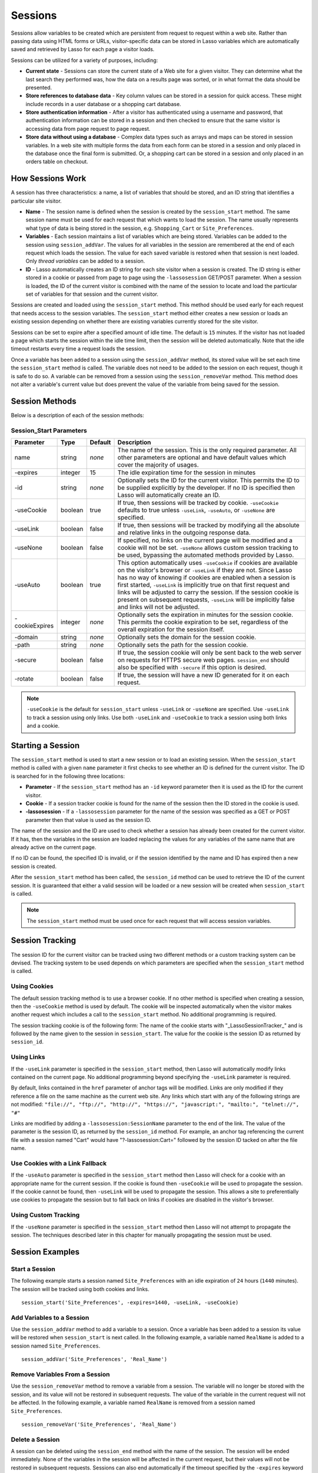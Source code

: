 .. _sessions:

********
Sessions
********

Sessions allow variables to be created which are persistent from request to
request within a web site. Rather than passing data using HTML forms or URLs,
visitor-specific data can be stored in Lasso variables which are automatically
saved and retrieved by Lasso for each page a visitor loads.

Sessions can be utilized for a variety of purposes, including:

-  **Current state** - Sessions can store the current state of a Web site for a
   given visitor. They can determine what the last search they performed was,
   how the data on a results page was sorted, or in what format the data should
   be presented.
-  **Store references to database data** - Key column values can be stored in a
   session for quick access. These might include records in a user database or a
   shopping cart database.
-  **Store authentication information** - After a visitor has authenticated
   using a username and password, that authentication information can be stored
   in a session and then checked to ensure that the same visitor is accessing
   data from page request to page request.
-  **Store data without using a database** - Complex data types such as arrays
   and maps can be stored in session variables. In a web site with multiple
   forms the data from each form can be stored in a session and only placed in
   the database once the final form is submitted. Or, a shopping cart can be
   stored in a session and only placed in an orders table on checkout.


How Sessions Work
=================

A session has three characteristics: a name, a list of variables that should be
stored, and an ID string that identifies a particular site visitor.

-  **Name** - The session name is defined when the session is created by the
   ``session_start`` method. The same session name must be used for each request
   that which wants to load the session. The name usually represents what type
   of data is being stored in the session, e.g. ``Shopping_Cart`` or
   ``Site_Preferences``.
-  **Variables** - Each session maintains a list of variables which are being
   stored. Variables can be added to the session using ``session_addVar``. The
   values for all variables in the session are remembered at the end of each
   request which loads the session. The value for each saved variable is
   restored when that session is next loaded. Only *thread variables* can be
   added to a session.
-  **ID** - Lasso automatically creates an ID string for each site visitor when
   a session is created. The ID string is either stored in a cookie or passed
   from page to page using the ``-lassosession`` GET/POST parameter. When a
   session is loaded, the ID of the current visitor is combined with the name of
   the session to locate and load the particular set of variables for that
   session and the current visitor.

Sessions are created and loaded using the ``session_start`` method. This method
should be used early for each request that needs access to the session
variables. The ``session_start`` method either creates a new session or loads an
existing session depending on whether there are existing variables currently
stored for the site visitor.

Sessions can be set to expire after a specified amount of idle time. The default
is ``15`` minutes. If the visitor has not loaded a page which starts the session
within the idle time limit, then the session will be deleted automatically. Note
that the idle timeout restarts every time a request loads the session.

Once a variable has been added to a session using the ``session_addVar`` method,
its stored value will be set each time the ``session_start`` method is called.
The variable does not need to be added to the session on each request, though it
is safe to do so. A variable can be removed from a session using the
``session_removeVar`` method. This method does not alter a variable's current
value but does prevent the value of the variable from being saved for the
session.


Session Methods
===============

Below is a description of each of the session methods:

.. method:: session_start(...)

   Starts a new session or loads an existing session. Parameters are described
   in the next table.

.. method:: session_id(sessionName::string)

   Returns the current session ID. Accepts a single parameter: the name of the
   session for which the session ID should be returned.

.. method:: session_addVar(sessionName::string, varName::string)

   Adds a variable to a specified session. Accepts two parameters: the name of
   the session and the name of the variable.

.. method:: session_removeVar(sessionName::string, varName::string)

   Removes a variable from a specified session. Accepts two parameters: the name
   of the session and the name of the variable.

.. method:: session_end(sessionName::string, -secure=false::boolean)

   Deletes the stored information about a named session for the current visitor.
   Accepts a required parameter: the name of the session to be deleted, and an
   optional keyword parameter: ``-secure``. The ``-secure`` keyword should be
   true if the ``-secure`` keyword was true when ``session_start`` was called.

.. method:: session_abort(sessionName::string)

   Prevents the session from being stored at the end of the current request.
   This allows graceful recovery from an error that would otherwise corrupt data
   stored in the session. Accepts a single parameter: the name of the session to
   be aborted.

.. method:: session_result(sessionName::string)

   When called immediately after the ``session_start`` method, it returns "new",
   "load", or "expire" depending on whether a new session was created, an
   existing session loaded, or an expired session forced a new session to be
   created, respectively. If ``session_start`` is called with the optional
   ``-rotate`` keyword parameter, then the word "rotate" may also be returned
   from this method.

.. method:: session_deleteExpired()

   This method is used internally by the session manager and does not normally
   need to be called directly. It trigers a cleanup routine which deletes
   expired sessions from the current session storage location.


Session_Start Parameters
------------------------

.. tabularcolumns:: |l|l|l|L|

============== ======= ======= =================================================
Parameter      Type    Default Description
============== ======= ======= =================================================
name           string  *none*  The name of the session. This is the only
                               required parameter. All other parameters are
                               optional and have default values which cover the
                               majority of usages.
-expires       integer 15      The idle expiration time for the session in
                               minutes
-id            string  *none*  Optionally sets the ID for the current visitor.
                               This permits the ID to be supplied explicitly by
                               the developer. If no ID is specified then Lasso
                               will automatically create an ID.
-useCookie     boolean true    If true, then sessions will be tracked by cookie.
                               ``-useCookie`` defaults to true unless
                               ``-useLink``, ``-useAuto``, or ``-useNone`` are
                               specified.
-useLink       boolean false   If true, then sessions will be tracked by
                               modifying all the absolute and relative links in
                               the outgoing response data.
-useNone       boolean false   If specified, no links on the current page will
                               be modified and a cookie will not be set.
                               ``-useNone`` allows custom session tracking to be
                               used, bypassing the automated methods provided by
                               Lasso.
-useAuto       boolean true    This option automatically uses ``-useCookie`` if
                               cookies are available on the visitor's browser or
                               ``-useLink`` if they are not. Since Lasso has no
                               way of knowing if cookies are enabled when a
                               session is first started, ``-useLink`` is
                               implicitly true on that first request and links
                               will be adjusted to carry the session. If the
                               session cookie is present on subsequent requests,
                               ``-useLink`` will be implicitly false and links
                               will not be adjusted.
-cookieExpires integer *none*  Optionally sets the expiration in minutes for the
                               session cookie. This permits the cookie
                               expiration to be set, regardless of the overall
                               expiration for the session itself.
-domain        string  *none*  Optionally sets the domain for the session
                               cookie.
-path          string  *none*  Optionally sets the path for the session cookie.
-secure        boolean false   If true, the session cookie will only be sent
                               back to the web server on requests for HTTPS
                               secure web pages. ``session_end`` should also be
                               specified with ``-secure`` if this option is
                               desired.
-rotate        boolean false   If true, the session will have a new ID generated
                               for it on each request.
============== ======= ======= =================================================

.. note::
   ``-useCookie`` is the default for ``session_start`` unless ``-useLink`` or
   ``-useNone`` are specified. Use ``-useLink`` to track a session using only
   links. Use both ``-useLink`` and ``-useCookie`` to track a session using both
   links and a cookie.


Starting a Session
==================

The ``session_start`` method is used to start a new session or to load an
existing session. When the ``session_start`` method is called with a given
``name`` parameter it first checks to see whether an ID is defined for the
current visitor. The ID is searched for in the following three locations:

-  **Parameter** - If the ``session_start`` method has an ``-id`` keyword
   parameter then it is used as the ID for the current visitor.
-  **Cookie** - If a session tracker cookie is found for the name of the session
   then the ID stored in the cookie is used.
-  **-lassosession** - If a ``-lassosession`` parameter for the name of the
   session was specified as a GET or POST parameter then that value is used as
   the session ID.

The name of the session and the ID are used to check whether a session has
already been created for the current visitor. If it has, then the variables in
the session are loaded replacing the values for any variables of the same name
that are already active on the current page.

If no ID can be found, the specified ID is invalid, or if the session identified
by the name and ID has expired then a new session is created.

After the ``session_start`` method has been called, the ``session_id`` method
can be used to retrieve the ID of the current session. It is guaranteed that
either a valid session will be loaded or a new session will be created when
``session_start`` is called.

.. note::
   The ``session_start`` method must be used once for each request that will
   access session variables.


Session Tracking
================

The session ID for the current visitor can be tracked using two different
methods or a custom tracking system can be devised. The tracking system to be
used depends on which parameters are specified when the ``session_start`` method
is called.


Using Cookies
-------------

The default session tracking method is to use a browser cookie. If no other
method is specified when creating a session, then the ``-useCookie`` method is
used by default. The cookie will be inspected automatically when the visitor
makes another request which includes a call to the ``session_start`` method. No
additional programming is required.

The session tracking cookie is of the following form: The name of the cookie
starts with "_LassoSessionTracker_" and is followed by the name given to the
session in ``session_start``. The value for the cookie is the session ID as
returned by ``session_id``.


Using Links
-----------

If the ``-useLink`` parameter is specified in the ``session_start`` method, then
Lasso will automatically modify links contained on the current page. No
additional programming beyond specifying the ``-useLink`` parameter is required.

By default, links contained in the ``href`` parameter of anchor tags will be
modified. Links are only modified if they reference a file on the same machine
as the current web site. Any links which start with any of the following strings
are not modified: ``"file://", "ftp://", "http://", "https://", "javascript:",
"mailto:", "telnet://", "#"``

Links are modified by adding a ``-lassosession:SessionName`` parameter to the
end of the link. The value of the parameter is the session ID, as returned by
the ``session_id`` method. For example, an anchor tag referencing the current
file with a session named "Cart" would have "?-lassosession:Cart=" followed by
the session ID tacked on after the file name.


Use Cookies with a Link Fallback
--------------------------------

If the ``-useAuto`` parameter is specified in the ``session_start`` method then
Lasso will check for a cookie with an appropriate name for the current session.
If the cookie is found then ``-useCookie`` will be used to propagate the
session. If the cookie cannot be found, then ``-useLink`` will be used to
propagate the session. This allows a site to preferentially use cookies to
propagate the session but to fall back on links if cookies are disabled in the
visitor's browser.


Using Custom Tracking
---------------------

If the ``-useNone`` parameter is specified in the ``session_start`` method then
Lasso will not attempt to propagate the session. The techniques described later
in this chapter for manually propagating the session must be used.


Session Examples
================


Start a Session
---------------

The following example starts a session named ``Site_Preferences`` with an idle
expiration of ``24`` hours (``1440`` minutes). The session will be tracked using
both cookies and links.

::

   session_start('Site_Preferences', -expires=1440, -useLink, -useCookie)


Add Variables to a Session
--------------------------

Use the ``session_addVar`` method to add a variable to a session. Once a
variable has been added to a session its value will be restored when
``session_start`` is next called. In the following example, a variable named
``RealName`` is added to a session named ``Site_Preferences``.

::

   session_addVar('Site_Preferences', 'Real_Name')


Remove Variables From a Session
-------------------------------

Use the ``session_removeVar`` method to remove a variable from a session. The
variable will no longer be stored with the session, and its value will not be
restored in subsequent requests. The value of the variable in the current
request will not be affected. In the following example, a variable named
``RealName`` is removed from a session named ``Site_Preferences``.

::

   session_removeVar('Site_Preferences', 'Real_Name')


Delete a Session
----------------

A session can be deleted using the ``session_end`` method with the name of the
session. The session will be ended immediately. None of the variables in the
session will be affected in the current request, but their values will not be
restored in subsequent requests. Sessions can also end automatically if the
timeout specified by the ``-expires`` keyword is reached. In the following
example the session ``Site_Preferences`` is ended.

::

   session_end('Site_Preferences')


Pass a Session in an HTML Form
------------------------------

Sessions can be added to URLs automatically using the ``-useLink`` keyword in
the ``session_start`` method. In order to pass a session using a form, a hidden
input must be added explicitly. The hidden input should have the name
``-lassosession:SessionName`` and a value of ``session_id``. In the following
example, the ID for a session ``Site_Preferences`` is returned using
``session_id`` and passed explicitly in an HTML form.

::

   <form action="save.lasso" method="post">
     <input type="hidden" name="-lassosession:Site_Preferences" value="[session_id('Site_Preferences')]" />
   </form>


Track a Session Using Link Decoration Only If Cookies Are Disabled
------------------------------------------------------------------

The following example shows how to start a session using links if cookies are
disabled. The ``-useAuto`` parameter will first try setting a cookie and
decorate the links on the current page. If the session cookie is found on
subsequent page loads, then it will be used and the links on the page will not
be decorated. If the cookie cannot be found then links will be used to propagate
the session.

::

    session_start('Site_Preferences', -useAuto)


Session Example
---------------

This example demonstrates how to use sessions to store user-specific values,
which are persisted from request to request. It displays a form which the user
can manipulate. The user's selections are saved from one request to the next.

Sessions will be used to track the visitor's name, email address, favorite
color, and favorite forms of FTL travel in session variables.

::

   <?lasso
       local(wr = web_request,
           sessionName = 'sessions_example')
       // start the session
       session_start(#sessionName)
       if(session_result(#sessionName) != 'load') => {
           // the session did not already exist,
           // so set the variables we want to be saved
           session_addVar(#sessionName, 'realName')
           session_addVar(#sessionName, 'emailAddress')
           session_addVar(#sessionName, 'favoriteColor')
           session_addVar(#sessionName, 'hyperDrive')
           session_addVar(#sessionName, 'warpDrive')
           session_addVar(#sessionName, 'wormHole')
           session_addVar(#sessionName, 'improbabilityDrive')
           session_addVar(#sessionName, 'spaceFold')
           session_addVar(#sessionName, 'jumpGate')

           // initialize our vars to empty values
           var(realName, emailAddress, favoriteColor,
               hyperDrive, warpDrive, wormHole,
               improbabilityDrive,  spaceFold, jumpGate)
       else(#wr->param('submit'))
           // the session existed
           var(realName)           = #wr->param('realName')
           var(emailAddress)       = #wr->param('emailAddress')
           var(favoriteColor)      = #wr->param('favoriteColor')
           var(hyperDrive)         = #wr->param('hyperdrive')
           var(warpDrive)          = #wr->param('warpdrive')
           var(wormHole)           = #wr->param('wormhole')
           var(improbabilityDrive) = #wr->param('improbabilitydrive')
           var(spaceFold)          = #wr->param('spacefold')
           var(jumpGate)           = #wr->param('jumpgate')
       }
   ?>
   <html>
   <body>
     <form action="[include_currentPath]" method="POST">
       Your Name:
       <input type="text" name="realName" value="[$realName]" />
       <br />
       Your Email Address:
       <input type="text" name="emailAddress"
         value="[$emailAddress]" />
       <br />
       Your Favorite Color:
       <select name="favoriteColor">
         <option value="blue"[
           $favoriteColor == 'blue'?
             ' selected="yes"'
          ]> Blue </option>
         <option value="red"[
           $favoriteColor == 'red'?
             ' selected="yes"'
          ]> Red </option>
         <option value="green"[
           $favoriteColor == 'green'?
             ' selected="yes"'
          ]> Green </option>
       </select>
       <br />
       Your Favorite Forms of Superluminal Travel:<br />
       <input type="checkbox" name="hyperdrive" value="hyperdrive"
         [$hyperDrive? ' checked="yes"'] /> Hyper Drive<br />
       <input type="checkbox" name="warpdrive" value="warpdrive"
         [$warpDrive? ' checked="yes"'] /> Warp Drive<br />
       <input type="checkbox" name="wormhole" value="wormhole"
         [$wormHole? ' checked="yes"'] /> Worm Hole<br />
       <input type="checkbox" name="improbabilitydrive"
         value="improbabilitydrive"
         [$improbabilityDrive? ' checked="yes"']
         /> Improbability Drive<br />
       <input type="checkbox" name="spacefold" value="spacefold"
         [$spaceFold? ' checked="yes"'] /> Space Fold<br />
       <input type="checkbox" name="jumpgate" value="jumpgate"
         [$jumpGate? ' checked="yes"'] /> Jump Gate<br />
       <br />
       <input type="submit" name="submit" value="Submit" />
       <a href="[include_currentPath]">Reload This Page</a>
     </form>
   </body>
   </html>
